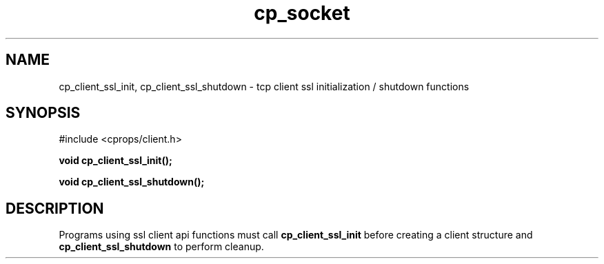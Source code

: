 .TH "cp_socket" 3 "MARCH 2006" "libcprops" "cp_client"
.SH NAME
cp_client_ssl_init, cp_client_ssl_shutdown \- tcp client ssl initialization / shutdown functions
.SH SYNOPSIS
#include <cprops/client.h>

.BI "void cp_client_ssl_init();
.sp
.BI "void cp_client_ssl_shutdown();
.SH DESCRIPTION
Programs using ssl client api functions must call 
.B cp_client_ssl_init
before creating a client structure and 
.B cp_client_ssl_shutdown
to perform cleanup. 
